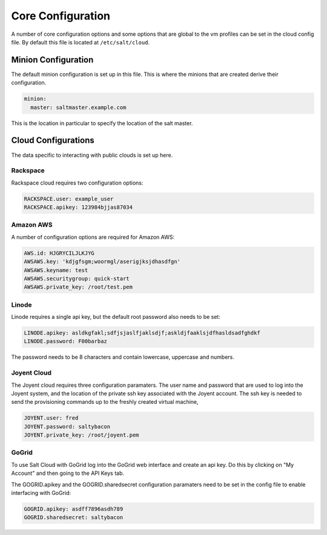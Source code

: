 ==================
Core Configuration
==================

A number of core configuration options and some options that are global to
the vm profiles can be set in the cloud config file. By default this file is
located at ``/etc/salt/cloud``.

Minion Configuration
====================

The default minion configuration is set up in this file. This is where the
minions that are created derive their configuration.

.. code-block:: yaml

    minion:
      master: saltmaster.example.com

This is the location in particular to specify the location of the salt master.

Cloud Configurations
====================

The data specific to interacting with public clouds is set up here.

Rackspace
---------

Rackspace cloud requires two configuration options:

.. code-block:: yaml

    RACKSPACE.user: example_user
    RACKSPACE.apikey: 123984bjjas87034

Amazon AWS
----------

A number of configuration options are required for Amazon AWS:

.. code-block:: yaml

    AWS.id: HJGRYCILJLKJYG
    AWSAWS.key: 'kdjgfsgm;woormgl/aserigjksjdhasdfgn'
    AWSAWS.keyname: test
    AWSAWS.securitygroup: quick-start
    AWSAWS.private_key: /root/test.pem

Linode
------

Linode requires a single api key, but the default root password also needs
to be set:

.. code-block:: yaml

    LINODE.apikey: asldkgfakl;sdfjsjaslfjaklsdjf;askldjfaaklsjdfhasldsadfghdkf
    LINODE.password: F00barbaz

The password needs to be 8 characters and contain lowercase, uppercase and
numbers.

Joyent Cloud
------------

The Joyent cloud requires three configuration paramaters. The user name and
password that are used to log into the Joyent system, and the location of
the private ssh key associated with the Joyent account. The ssh key is needed
to send the provisioning commands up to the freshly created virtual machine,

.. code-block:: yaml

    JOYENT.user: fred
    JOYENT.password: saltybacon
    JOYENT.private_key: /root/joyent.pem

GoGrid
------

To use Salt Cloud with GoGrid log into the GoGrid web interface and
create an api key. Do this by clicking on "My Account" and then going to the
API Keys tab.

The GOGRID.apikey and the GOGRID.sharedsecret configuration paramaters need to
be set in the config file to enable interfacing with GoGrid:

.. code-block:: yaml

    GOGRID.apikey: asdff7896asdh789
    GOGRID.sharedsecret: saltybacon
